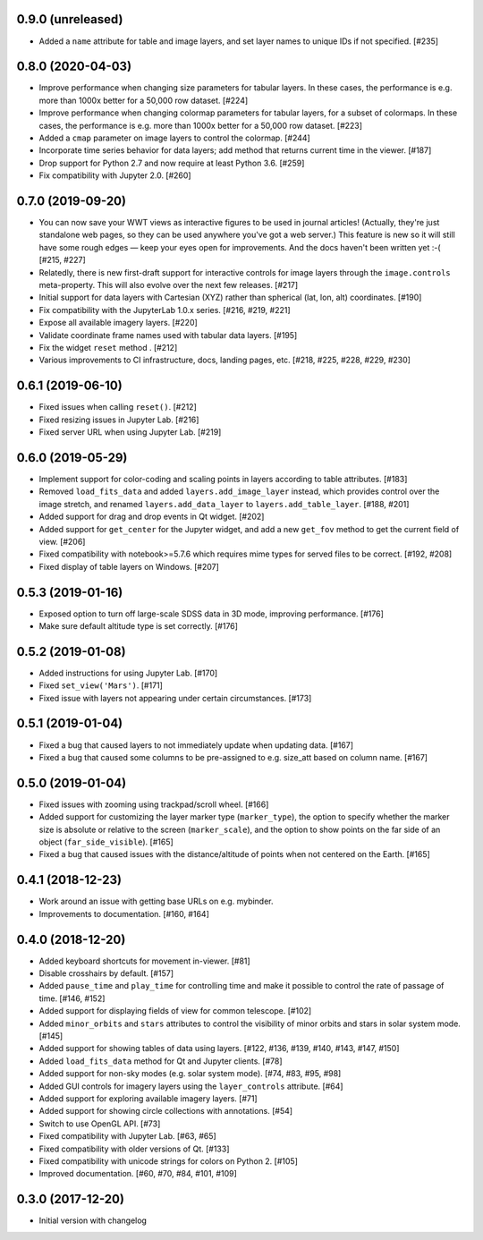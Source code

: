 0.9.0 (unreleased)
------------------

- Added a ``name`` attribute for table and image layers, and set layer names
  to unique IDs if not specified. [#235]

0.8.0 (2020-04-03)
------------------

- Improve performance when changing size parameters for tabular layers. In these
  cases, the performance is e.g. more than 1000x better for a 50,000 row
  dataset. [#224]

- Improve performance when changing colormap parameters for tabular
  layers, for a subset of colormaps. In these cases, the performance
  is e.g. more than 1000x better for a 50,000 row dataset. [#223]

- Added a ``cmap`` parameter on image layers to control the colormap. [#244]

- Incorporate time series behavior for data layers; add method that
  returns current time in the viewer. [#187]

- Drop support for Python 2.7 and now require at least Python 3.6. [#259]

- Fix compatibility with Jupyter 2.0. [#260]

0.7.0 (2019-09-20)
------------------

- You can now save your WWT views as interactive figures to be used in journal
  articles! (Actually, they're just standalone web pages, so they can be used
  anywhere you've got a web server.) This feature is new so it will still have
  some rough edges — keep your eyes open for improvements. And the docs haven't
  been written yet :-( [#215, #227]

- Relatedly, there is new first-draft support for interactive controls for
  image layers through the ``image.controls`` meta-property. This will also
  evolve over the next few releases. [#217]

- Initial support for data layers with Cartesian (XYZ) rather than spherical
  (lat, lon, alt) coordinates. [#190]

- Fix compatibility with the JupyterLab 1.0.x series. [#216, #219, #221]

- Expose all available imagery layers. [#220]

- Validate coordinate frame names used with tabular data layers. [#195]

- Fix the widget ``reset`` method . [#212]

- Various improvements to CI infrastructure, docs, landing pages, etc. [#218,
  #225, #228, #229, #230]

0.6.1 (2019-06-10)
------------------

- Fixed issues when calling ``reset()``. [#212]

- Fixed resizing issues in Jupyter Lab. [#216]

- Fixed server URL when using Jupyter Lab. [#219]

0.6.0 (2019-05-29)
------------------

- Implement support for color-coding and scaling points in layers according
  to table attributes. [#183]

- Removed ``load_fits_data`` and added ``layers.add_image_layer`` instead,
  which provides control over the image stretch, and renamed
  ``layers.add_data_layer`` to ``layers.add_table_layer``. [#188, #201]

- Added support for drag and drop events in Qt widget. [#202]

- Added support for ``get_center`` for the Jupyter widget, and add a new
  ``get_fov`` method to get the current field of view. [#206]

- Fixed compatibility with notebook>=5.7.6 which requires mime
  types for served files to be correct. [#192, #208]

- Fixed display of table layers on Windows. [#207]

0.5.3 (2019-01-16)
------------------

- Exposed option to turn off large-scale SDSS data in 3D mode, improving
  performance. [#176]

- Make sure default altitude type is set correctly. [#176]

0.5.2 (2019-01-08)
------------------

- Added instructions for using Jupyter Lab. [#170]

- Fixed ``set_view('Mars')``. [#171]

- Fixed issue with layers not appearing under certain circumstances. [#173]

0.5.1 (2019-01-04)
------------------

- Fixed a bug that caused layers to not immediately update when updating
  data. [#167]

- Fixed a bug that caused some columns to be pre-assigned to e.g. size_att
  based on column name. [#167]

0.5.0 (2019-01-04)
------------------

- Fixed issues with zooming using trackpad/scroll wheel. [#166]

- Added support for customizing the layer marker type (``marker_type``), the
  option to specify whether the marker size is absolute or relative to the
  screen (``marker_scale``), and the option to show points on the far side of
  an object (``far_side_visible``). [#165]

- Fixed a bug that caused issues with the distance/altitude of points when not
  centered on the Earth. [#165]

0.4.1 (2018-12-23)
------------------

- Work around an issue with getting base URLs on e.g. mybinder.

- Improvements to documentation. [#160, #164]

0.4.0 (2018-12-20)
------------------

- Added keyboard shortcuts for movement in-viewer. [#81]

- Disable crosshairs by default. [#157]

- Added ``pause_time`` and ``play_time`` for controlling time and make it
  possible to control the rate of passage of time. [#146, #152]

- Added support for displaying fields of view for common telescope. [#102]

- Added ``minor_orbits`` and ``stars`` attributes to control the visibility
  of minor orbits and stars in solar system mode. [#145]

- Added support for showing tables of data using layers. [#122, #136, #139, #140, #143, #147, #150]

- Added ``load_fits_data`` method for Qt and Jupyter clients. [#78]

- Added support for non-sky modes (e.g. solar system mode). [#74, #83, #95, #98]

- Added GUI controls for imagery layers using the ``layer_controls`` attribute. [#64]

- Added support for exploring available imagery layers. [#71]

- Added support for showing circle collections with annotations. [#54]

- Switch to use OpenGL API. [#73]

- Fixed compatibility with Jupyter Lab. [#63, #65]

- Fixed compatibility with older versions of Qt. [#133]

- Fixed compatibility with unicode strings for colors on Python 2. [#105]

- Improved documentation. [#60, #70, #84, #101, #109]

0.3.0 (2017-12-20)
------------------

- Initial version with changelog
